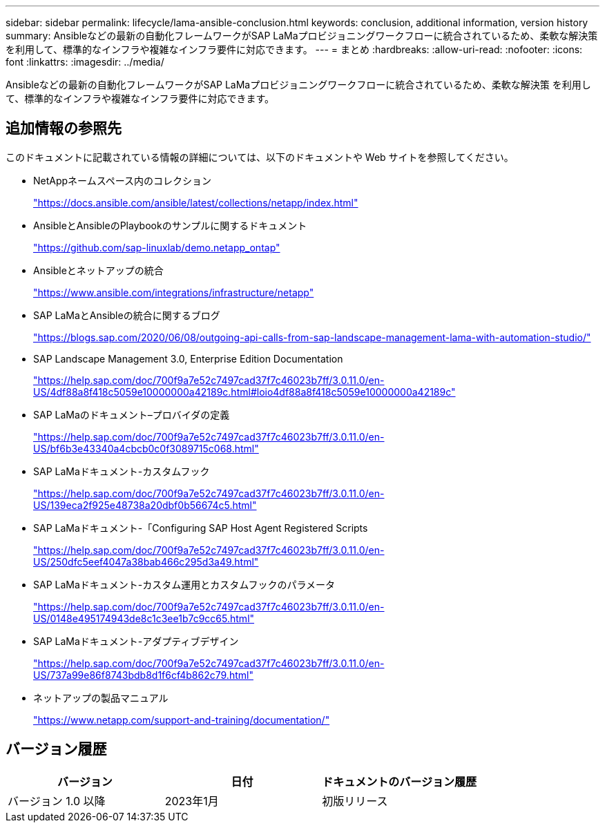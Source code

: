---
sidebar: sidebar 
permalink: lifecycle/lama-ansible-conclusion.html 
keywords: conclusion, additional information, version history 
summary: Ansibleなどの最新の自動化フレームワークがSAP LaMaプロビジョニングワークフローに統合されているため、柔軟な解決策 を利用して、標準的なインフラや複雑なインフラ要件に対応できます。 
---
= まとめ
:hardbreaks:
:allow-uri-read: 
:nofooter: 
:icons: font
:linkattrs: 
:imagesdir: ../media/


[role="lead"]
Ansibleなどの最新の自動化フレームワークがSAP LaMaプロビジョニングワークフローに統合されているため、柔軟な解決策 を利用して、標準的なインフラや複雑なインフラ要件に対応できます。



== 追加情報の参照先

このドキュメントに記載されている情報の詳細については、以下のドキュメントや Web サイトを参照してください。

* NetAppネームスペース内のコレクション
+
https://docs.ansible.com/ansible/latest/collections/netapp/index.html["https://docs.ansible.com/ansible/latest/collections/netapp/index.html"^]

* AnsibleとAnsibleのPlaybookのサンプルに関するドキュメント
+
https://github.com/sap-linuxlab/demo.netapp_ontap["https://github.com/sap-linuxlab/demo.netapp_ontap"^]

* Ansibleとネットアップの統合
+
https://www.ansible.com/integrations/infrastructure/netapp["https://www.ansible.com/integrations/infrastructure/netapp"^]

* SAP LaMaとAnsibleの統合に関するブログ
+
https://blogs.sap.com/2020/06/08/outgoing-api-calls-from-sap-landscape-management-lama-with-automation-studio/["https://blogs.sap.com/2020/06/08/outgoing-api-calls-from-sap-landscape-management-lama-with-automation-studio/"^]

* SAP Landscape Management 3.0, Enterprise Edition Documentation
+
https://help.sap.com/doc/700f9a7e52c7497cad37f7c46023b7ff/3.0.11.0/en-US/4df88a8f418c5059e10000000a42189c.html["https://help.sap.com/doc/700f9a7e52c7497cad37f7c46023b7ff/3.0.11.0/en-US/4df88a8f418c5059e10000000a42189c.html#loio4df88a8f418c5059e10000000a42189c"^]

* SAP LaMaのドキュメント–プロバイダの定義
+
https://help.sap.com/doc/700f9a7e52c7497cad37f7c46023b7ff/3.0.11.0/en-US/bf6b3e43340a4cbcb0c0f3089715c068.html["https://help.sap.com/doc/700f9a7e52c7497cad37f7c46023b7ff/3.0.11.0/en-US/bf6b3e43340a4cbcb0c0f3089715c068.html"^]

* SAP LaMaドキュメント-カスタムフック
+
https://help.sap.com/doc/700f9a7e52c7497cad37f7c46023b7ff/3.0.11.0/en-US/139eca2f925e48738a20dbf0b56674c5.html["https://help.sap.com/doc/700f9a7e52c7497cad37f7c46023b7ff/3.0.11.0/en-US/139eca2f925e48738a20dbf0b56674c5.html"^]

* SAP LaMaドキュメント-「Configuring SAP Host Agent Registered Scripts
+
https://help.sap.com/doc/700f9a7e52c7497cad37f7c46023b7ff/3.0.11.0/en-US/250dfc5eef4047a38bab466c295d3a49.html["https://help.sap.com/doc/700f9a7e52c7497cad37f7c46023b7ff/3.0.11.0/en-US/250dfc5eef4047a38bab466c295d3a49.html"^]

* SAP LaMaドキュメント-カスタム運用とカスタムフックのパラメータ
+
https://help.sap.com/doc/700f9a7e52c7497cad37f7c46023b7ff/3.0.11.0/en-US/0148e495174943de8c1c3ee1b7c9cc65.html["https://help.sap.com/doc/700f9a7e52c7497cad37f7c46023b7ff/3.0.11.0/en-US/0148e495174943de8c1c3ee1b7c9cc65.html"^]

* SAP LaMaドキュメント-アダプティブデザイン
+
https://help.sap.com/doc/700f9a7e52c7497cad37f7c46023b7ff/3.0.11.0/en-US/737a99e86f8743bdb8d1f6cf4b862c79.html["https://help.sap.com/doc/700f9a7e52c7497cad37f7c46023b7ff/3.0.11.0/en-US/737a99e86f8743bdb8d1f6cf4b862c79.html"^]

* ネットアップの製品マニュアル
+
https://www.netapp.com/support-and-training/documentation/["https://www.netapp.com/support-and-training/documentation/"^]





== バージョン履歴

|===
| バージョン | 日付 | ドキュメントのバージョン履歴 


| バージョン 1.0 以降 | 2023年1月 | 初版リリース 
|===